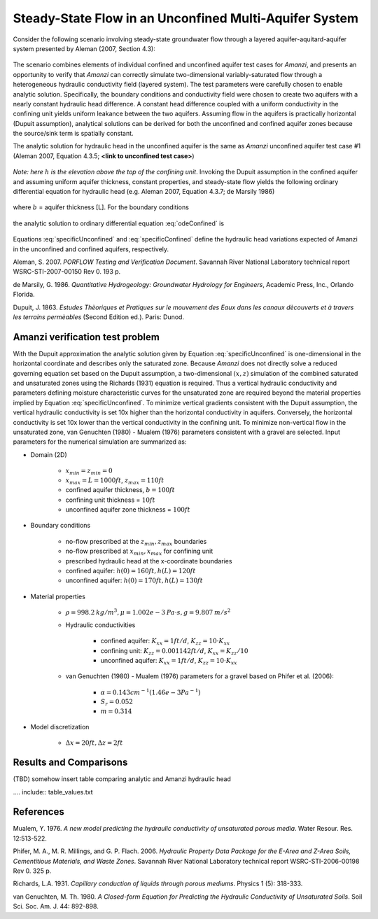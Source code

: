 Steady-State Flow in an Unconfined Multi-Aquifer System
-------------------------------------------------------

Consider the following scenario involving steady-state groundwater flow
through a layered aquifer-aquitard-aquifer system presented by 
Aleman (2007, Section 4.3): 

	.. image:: schematic/porflow_4.3.1.png
		:scale: 35 %
		:align: center

The scenario combines elements of individual confined and unconfined aquifer test cases 
for *Amanzi*, and presents an opportunity to verify that *Amanzi* can correctly simulate 
two-dimensional variably-saturated flow through a heterogeneous hydraulic conductivity 
field (layered system). The test parameters were carefully chosen to enable
analytic solution. Specifically, the boundary conditions and conductivity field were chosen to
create two aquifers with a nearly constant hydraulic head difference. 
A constant head difference coupled with a uniform conductivity in the confining unit yields 
uniform leakance between the two aquifers. Assuming flow in the aquifers is practically 
horizontal (Dupuit assumption), analytical solutions can be derived for both the 
unconfined and confined aquifer zones because the source/sink term is spatially 
constant. 

The analytic solution for hydraulic head in the unconfined aquifer is the same as *Amanzi*
unconfined aquifer test case #1 (Aleman 2007, Equation 4.3.5; **<link to unconfined test case>**)

	.. math:: h^2 = h_0^2 + (h_L^2 - h_0^2) \frac{x}{L} + \frac{Q_{src}L^2}{K}\left( \frac{x}{L} \right) \left(1 - \frac{x}{L} \right)
		:label: specificUnconfined

*Note: here* :math:`h` *is the elevation above the top of the confining unit*. 
Invoking the Dupuit assumption in the confined aquifer and assuming uniform aquifer thickness,
constant properties, and steady-state flow yields the following ordinary differential equation 
for hydraulic head (e.g. Aleman 2007, Equation 4.3.7; de Marsily 1986)

	.. math:: \frac{d^2h}{dx^2} = \frac{Q}{Kb}
		:label: odeConfined

where :math:`b` = aquifer thickness [L]. For the boundary conditions

	.. math:: 
		h(0) &= h_0\\
		h(L) &= h_L
		:label: BCsConfined

the analytic solution to ordinary differential equation :eq:`odeConfined` is

	.. math:: h = h_0 \left( 1 - \frac{x}{L} \right) + h_L \left( \frac{x}{L} \right) + \frac{Q_{src}L^2}{2Kb}\left( \frac{x}{L} \right) \left(1 - \frac{x}{L} \right)
		:label: specificConfined

Equations :eq:`specificUnconfined` and :eq:`specificConfined` define the hydraulic head variations expected of Amanzi 
in the unconfined and confined aquifers, respectively.

Aleman, S. 2007. *PORFLOW Testing and Verification Document*. Savannah River National Laboratory technical report WSRC-STI-2007-00150 Rev 0. 193 p.

de Marsily, G. 1986. *Quantitative Hydrogeology: Groundwater Hydrology for Engineers*, Academic Press, Inc., Orlando Florida.

Dupuit, J. 1863. *Estudes Thèoriques et Pratiques sur le mouvement des Eaux dans les canaux dècouverts et à travers les terrains permèables* (Second Edition ed.). Paris: Dunod.

Amanzi verification test problem
~~~~~~~~~~~~~~~~~~~~~~~~~~~~~~~~
 
With the Dupuit approximation the analytic solution given by Equation :eq:`specificUnconfined`
is one-dimensional in the horizontal coordinate and describes only the saturated zone. 
Because *Amanzi* does not directly solve a reduced governing equation set
based on the Dupuit assumption, a two-dimensional :math:`(x,z)` simulation of the combined 
saturated and unsaturated zones using the Richards (1931) equation is required. 
Thus a vertical hydraulic conductivity and parameters defining moisture characteristic
curves for the unsaturated zone are required beyond the material properties implied by 
Equation :eq:`specificUnconfined`. To minimize vertical gradients consistent with the Dupuit
assumption, the vertical hydraulic conductivity is set 10x higher than the
horizontal conductivity in aquifers. Conversely, the horizontal conductivity is set 10x lower 
than the vertical conductivity in the confining unit. 
To minimize non-vertical flow in the unsaturated zone,
van Genuchten (1980) - Mualem (1976) parameters consistent with a gravel
are selected. Input parameters for the numerical simulation are summarized as:

* Domain (2D)

	* :math:`x_{min} = z_{min} = 0`
	* :math:`x_{max} = L = 1000 ft`, :math:`z_{max} = 110 ft`
	* confined aquifer thickness, :math:`b = 100 ft`
	* confining unit thickness = :math:`10 ft`
	* unconfined aquifer zone thickness = :math:`100 ft`

* Boundary conditions

	* no-flow prescribed at the :math:`z_{min}, z_{max}` boundaries
	* no-flow prescribed at :math:`x_{min}, x_{max}` for confining unit
	* prescribed hydraulic head at the x-coordinate boundaries
	* confined aquifer: :math:`h(0) = 160 ft, h(L) = 120 ft`
	* unconfined aquifer: :math:`h(0) = 170 ft, h(L) = 130 ft`

* Material properties

	* :math:`\rho = 998.2 \: kg/m^3, \mu = 1.002e-3 \: Pa\cdot s, g = 9.807 \: m/s^2` 
	* Hydraulic conductivities

		* confined aquifer: :math:`K_{xx} = 1 ft/d`, :math:`K_{zz} = 10 \cdot K_{xx}` 
		* confining unit: :math:`K_{zz} = 0.001142 ft/d`, :math:`K_{xx} = K_{zz}/10` 
		* unconfined aquifer: :math:`K_{xx} = 1 ft/d`, :math:`K_{zz} = 10 \cdot K_{xx}` 

	* van Genuchten (1980) - Mualem (1976) parameters for a gravel based on Phifer et al. (2006):

		* :math:`\alpha = 0.143 cm^{-1} (1.46e-3 Pa^{-1})`
		* :math:`S_r = 0.052`
		* :math:`m = 0.314`

* Model discretization

	* :math:`\Delta x = 20 ft, \Delta z = 2 ft`


Results and Comparisons
~~~~~~~~~~~~~~~~~~~~~~~

.. plot:: verification/unconfined_flow/unconfined_layered_2d/amanzi_unconfined_layered_2d.py
   :align: center

(TBD) somehow insert table comparing analytic and Amanzi hydraulic head

.... include:: table_values.txt


References
~~~~~~~~~~

Mualem, Y. 1976. *A new model predicting the hydraulic conductivity of unsaturated porous media*. Water Resour. Res. 12:513-522.

Phifer, M. A., M. R. Millings, and G. P. Flach. 2006. *Hydraulic Property Data Package for the E-Area and Z-Area Soils, 
Cementitious Materials, and Waste Zones*. Savannah River National Laboratory technical report WSRC-STI-2006-00198 Rev 0. 325 p.

Richards, L.A. 1931. *Capillary conduction of liquids through porous mediums*. Physics 1 (5): 318-333.

van Genuchten, M. Th. 1980. *A Closed-form Equation for Predicting the Hydraulic Conductivity of Unsaturated Soils*. Soil Sci. Soc. Am. J. 44: 892-898.


